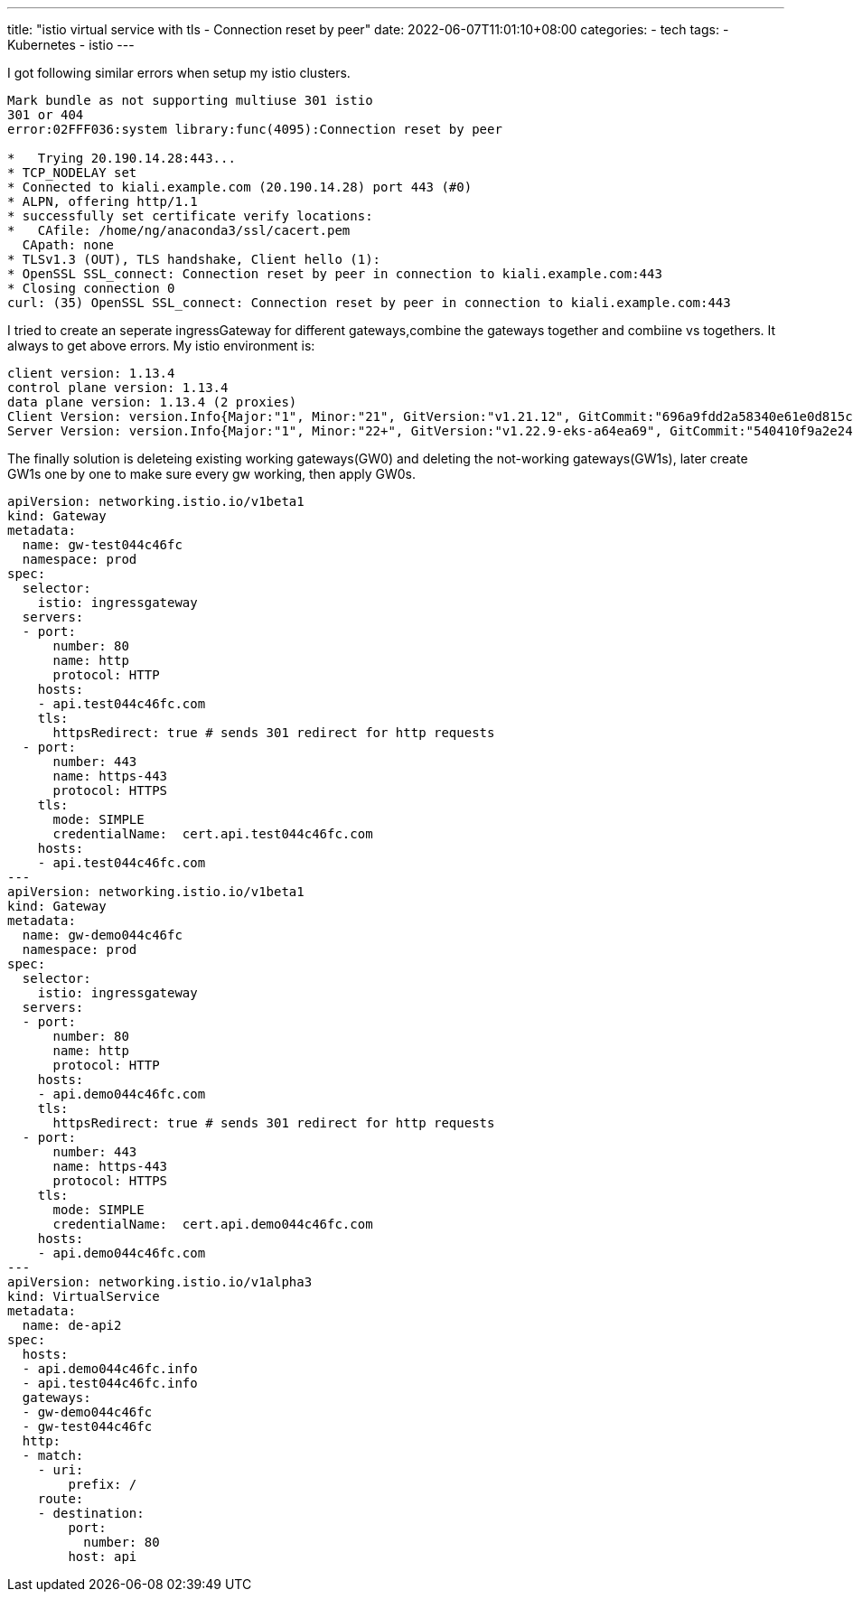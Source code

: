 ---
title: "istio virtual service with tls - Connection reset by peer"
date: 2022-06-07T11:01:10+08:00
categories:
- tech
tags:
- Kubernetes
- istio
---


I got following similar errors when setup my istio clusters.
----
Mark bundle as not supporting multiuse 301 istio
301 or 404
error:02FFF036:system library:func(4095):Connection reset by peer 

*   Trying 20.190.14.28:443...
* TCP_NODELAY set
* Connected to kiali.example.com (20.190.14.28) port 443 (#0)
* ALPN, offering http/1.1
* successfully set certificate verify locations:
*   CAfile: /home/ng/anaconda3/ssl/cacert.pem
  CApath: none
* TLSv1.3 (OUT), TLS handshake, Client hello (1):
* OpenSSL SSL_connect: Connection reset by peer in connection to kiali.example.com:443 
* Closing connection 0
curl: (35) OpenSSL SSL_connect: Connection reset by peer in connection to kiali.example.com:443
----

I tried to create an seperate ingressGateway for different gateways,combine the gateways together and combiine vs togethers. It always to get above errors. My istio environment is: 

----
client version: 1.13.4
control plane version: 1.13.4
data plane version: 1.13.4 (2 proxies)
Client Version: version.Info{Major:"1", Minor:"21", GitVersion:"v1.21.12", GitCommit:"696a9fdd2a58340e61e0d815c5769d266fca0802", GitTreeState:"clean", BuildDate:"2022-04-13T19:07:00Z", GoVersion:"go1.16.15", Compiler:"gc", Platform:"darwin/amd64"}
Server Version: version.Info{Major:"1", Minor:"22+", GitVersion:"v1.22.9-eks-a64ea69", GitCommit:"540410f9a2e24b7a2a870ebfacb3212744b5f878", GitTreeState:"clean", BuildDate:"2022-05-12T19:15:31Z", GoVersion:"go1.16.15", Compiler:"gc", Platform:"linux/amd64"}
----

The finally solution is deleteing existing working gateways(GW0) and deleting the not-working gateways(GW1s), later create GW1s one by one to make sure every gw working, then apply GW0s.

[source,yaml]
----
apiVersion: networking.istio.io/v1beta1
kind: Gateway
metadata:
  name: gw-test044c46fc
  namespace: prod
spec:
  selector:
    istio: ingressgateway
  servers:
  - port:
      number: 80
      name: http
      protocol: HTTP
    hosts:
    - api.test044c46fc.com
    tls:
      httpsRedirect: true # sends 301 redirect for http requests
  - port:
      number: 443
      name: https-443
      protocol: HTTPS
    tls:
      mode: SIMPLE
      credentialName:  cert.api.test044c46fc.com
    hosts:
    - api.test044c46fc.com
---
apiVersion: networking.istio.io/v1beta1
kind: Gateway
metadata:
  name: gw-demo044c46fc
  namespace: prod
spec:
  selector:
    istio: ingressgateway
  servers:
  - port:
      number: 80
      name: http
      protocol: HTTP
    hosts:
    - api.demo044c46fc.com
    tls:
      httpsRedirect: true # sends 301 redirect for http requests
  - port:
      number: 443
      name: https-443
      protocol: HTTPS
    tls:
      mode: SIMPLE
      credentialName:  cert.api.demo044c46fc.com
    hosts:
    - api.demo044c46fc.com
---
apiVersion: networking.istio.io/v1alpha3
kind: VirtualService
metadata:
  name: de-api2
spec:
  hosts:
  - api.demo044c46fc.info
  - api.test044c46fc.info
  gateways:
  - gw-demo044c46fc
  - gw-test044c46fc
  http:
  - match:
    - uri:
        prefix: /
    route:
    - destination:
        port:
          number: 80
        host: api
----
